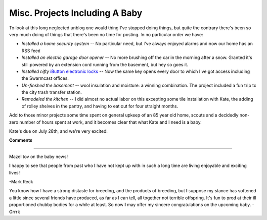 
Misc. Projects Including A Baby
-------------------------------

To look at this long neglected unblog one would thing I've stopped doing things, but quite the contrary there's been so very much doing of things that there's been no time for posting.  In no particular order we have:

*  *Installed a home security system* -- No particular need, but I've always enjoyed alarms and now our home has an RSS feed

*  *Installed an electric garage door opener* -- No more brushing off the car in the morning after a snow.  Granted it's still powered by an extension cord running from the basement, but hey so goes it.

*  *Installed nifty* `iButton electronic locks`_ -- Now the same key opens every door to which I've got access including the Swarmcast offices.  

*  *Un-finshed the basement* -- wool insulation and moisture: a winning combination.  The project included a fun trip to the city trash transfer station.

*  *Remodeled the kitchen* -- I did almost no actual labor on this excepting some tile installation with Kate, the adding of rolley shelves in the pantry, and having to eat out for four straight months.

Add to those minor projects some time spent on general upkeep of an 85 year old home, scouts and a decidedly non-zero number of hours spent at work, and it becomes clear that what Kate and I need is a baby.

Kate's due on July 28th, and we're very excited.







.. _iButton electronic locks: http://ibuttonlock.com




**Comments**


-------------------------



Mazel tov on the baby news!

I happy to see that people from past who I have not kept up with in such a long time are living enjoyable and exciting lives!

-Mark Reck

You know how I have a strong distaste for breeding, and the products of breeding, but I suppose my stance has softened a little since several friends have produced, as far as I can tell, all together not terrible offspring. It's fun to prod at their ill proportioned chubby bodies for a while at least. So now I may offer my sincere congratulations on the upcoming baby. -Grrrk


.. date: 1200636000
